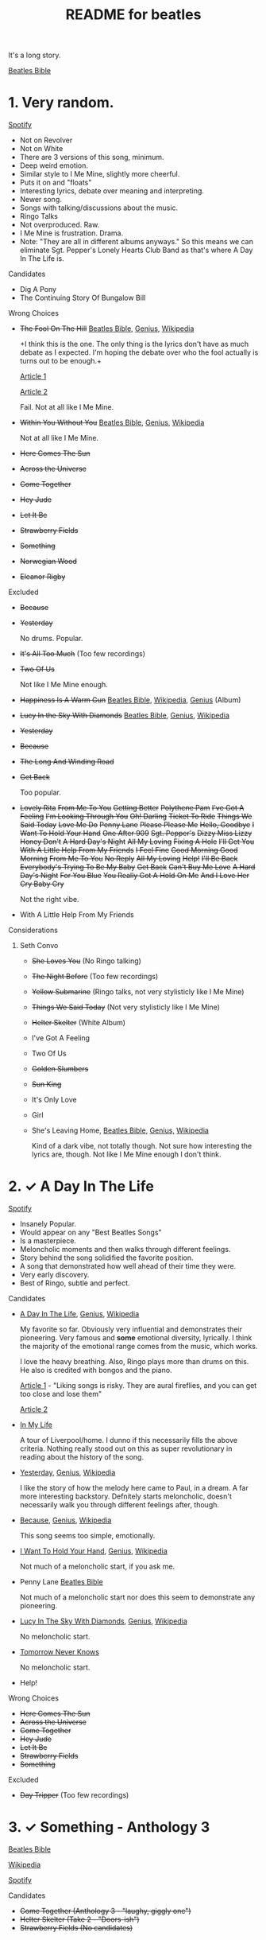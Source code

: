 #+TITLE:  README for beatles
#+EMAIL:  jlewallen@gmail.commit


It's a long story.

[[https://www.beatlesbible.com/songs/][Beatles Bible]]

* 1. Very random.

  [[https://open.spotify.com/user/jlewalle/playlist/1FFddEGdTVSJ6U7JHsYSnk?si=Xynth7pGSE64mnhunoJMHw][Spotify]]

  - Not on Revolver
  - Not on White
  - There are 3 versions of this song, minimum.
  - Deep weird emotion.
  - Similar style to I Me Mine, slightly more cheerful.
  - Puts it on and "floats"
  - Interesting lyrics, debate over meaning and interpreting.
  - Newer song.
  - Songs with talking/discussions about the music.
  - Ringo Talks
  - Not overproduced. Raw.
  - I Me Mine is frustration. Drama.
  - Note: "They are all in different albums anyways." So this means we can eliminate Sgt. Pepper's Lonely Hearts Club Band as that's where A Day In The Life is.

**** Candidates

      - Dig A Pony
      - The Continuing Story Of Bungalow Bill

**** Wrong Choices
     - +The Fool On The Hill+ [[https://www.beatlesbible.com/songs/the-fool-on-the-hill/][Beatles Bible]], [[https://genius.com/The-beatles-the-fool-on-the-hill-lyrics][Genius]], [[https://en.wikipedia.org/wiki/The_Fool_on_the_Hill][Wikipedia]]

       +I think this is the one. The only thing is the lyrics don't have as much
       debate as I expected. I'm hoping the debate over who the fool actually is
       turns out to be enough.+

       [[http://www.beatlesebooks.com/fool-on-the-hill][Article 1]]

       [[https://scholarsandrogues.com/2017/02/19/the-fool-on-the-hill-mccartneys-ode-to-differentness/][Article 2]]

       Fail. Not at all like I Me Mine.

     - +Within You Without You+ [[https://www.beatlesbible.com/songs/within-you-without-you/][Beatles Bible]], [[https://genius.com/The-beatles-within-you-without-you-lyrics][Genius]], [[https://en.wikipedia.org/wiki/Within_You_Without_You][Wikipedia]]

       Not at all like I Me Mine.

     - +Here Comes The Sun+
     - +Across the Universe+
     - +Come Together+
     - +Hey Jude+
     - +Let It Be+
     - +Strawberry Fields+
     - +Something+
     - +Norwegian Wood+
     - +Eleanor Rigby+

**** Excluded

     - +Because+
     - +Yesterday+

       No drums. Popular.

     - +It's All Too Much+ (Too few recordings)
     - +Two Of Us+
      
       Not like I Me Mine enough.

     - +Happiness Is A Warm Gun+ [[https://www.beatlesbible.com/songs/happiness-is-a-warm-gun/][Beatles Bible]], [[https://en.wikipedia.org/wiki/Happiness_Is_a_Warm_Gun][Wikipedia]], [[https://genius.com/The-beatles-happiness-is-a-warm-gun-lyrics][Genius]] (Album)
     - +Lucy In the Sky With Diamonds+ [[https://www.beatlesbible.com/songs/lucy-in-the-sky-with-diamonds/][Beatles Bible]], [[https://www.beatlesbible.com/songs/lucy-in-the-sky-with-diamonds/][Genius]],  [[https://en.wikipedia.org/wiki/Lucy_in_the_Sky_with_Diamonds][Wikipedia]]
     - +Yesterday+
     - +Because+
     - +The Long And Winding Road+
     - +Get Back+
      
       Too popular.

     - +Lovely Rita+ +From Me To You+ +Getting Better+ +Polythene Pam+ +I've Got A Feeling+ +I'm Looking Through You+ +Oh! Darling+ +Ticket To Ride+ +Things We Said Today+ +Love Me Do+ +Penny Lane+ +Please Please Me+ +Hello, Goodbye+ +I Want To Hold Your Hand+ +One After 909+ +Sgt. Pepper's+ +Dizzy Miss Lizzy+ +Honey Don't+ +A Hard Day's Night+ +All My Loving+ +Fixing A Hole+ +I'll Get You+ +With A Little Help From My Friends+ +I Feel Fine+ +Good Morning Good Morning+ +From Me To You+ +No Reply+ +All My Loving+ +Help!+ +I'll Be Back+ +Everybody's Trying To Be My Baby+ +Get Back+ +Can't Buy Me Love+ +A Hard Day's Night+ +For You Blue+ +You Really Got A Hold On Me+ +And I Love Her+ +Cry Baby Cry+

       Not the right vibe.

     - With A Little Help From My Friends

**** Considerations
***** Seth Convo

      - +She Loves You+ (No Ringo talking)
      - +The Night Before+ (Too few recordings)
      - +Yellow Submarine+ (Ringo talks, not very stylisticly like I Me Mine)
      - +Things We Said Today+ (Not very stylisticly like I Me Mine)
      - +Helter Skelter+ (White Album)
      - I've Got A Feeling
      - Two Of Us
      - +Golden Slumbers+
      - +Sun King+
      - It's Only Love
      - Girl

      - She's Leaving Home, [[https://www.beatlesbible.com/songs/shes-leaving-home/][Beatles Bible]], [[https://genius.com/The-beatles-shes-leaving-home-lyrics][Genius,]] [[https://en.wikipedia.org/wiki/She%27s_Leaving_Home][Wikipedia]]

        Kind of a dark vibe, not totally though. Not sure how interesting the lyrics are, though. Not like I Me Mine enough I don't think.

* 2. ✓ A Day In The Life

  [[https://open.spotify.com/user/jlewalle/playlist/1n119hyulDCJ5qzIObsWf9?si=3rbDltpZS8SGDAzV4TdUxQ][Spotify]]

 - Insanely Popular.
 - Would appear on any "Best Beatles Songs"
 - Is a masterpiece.
 - Meloncholic moments and then walks through different feelings.
 - Story behind the song solidified the favorite position.
 - A song that demonstrated how well ahead of their time they were.
 - Very early discovery.
 - Best of Ringo, subtle and perfect.

**** Candidates

     - [[https://www.beatlesbible.com/songs/a-day-in-the-life/][A Day In The Life]], [[https://genius.com/The-beatles-a-day-in-the-life-lyrics][Genius]], [[https://en.wikipedia.org/wiki/A_Day_in_the_Life][Wikipedia]]

       My favorite so far. Obviously very influential and demonstrates their pioneering. Very famous and *some* emotional diversity, lyrically. I think the majority of the emotional range comes from the music, which works.

       I love the heavy breathing. Also, Ringo plays more than drums on this. He also is credited with bongos and the piano.

       [[https://www.theatlantic.com/entertainment/archive/2017/05/how-the-beatles-wrote-a-day-in-the-life/527001/][Article 1]] - "Liking songs is risky. They are aural fireflies, and you can get too close and lose them"

       [[https://www.rollingstone.com/music/music-features/beatles-a-day-in-the-life-10-things-you-didnt-know-191427/][Article 2]]

     - [[https://www.beatlesbible.com/songs/in-my-life/][In My Life]]

       A tour of Liverpool/home. I dunno if this necessarily fills the above criteria. Nothing really stood out on this as super revolutionary in reading about the history of the song.

     - [[https://www.beatlesbible.com/songs/yesterday/][Yesterday]], [[https://genius.com/The-beatles-yesterday-lyrics][Genius]], [[https://en.wikipedia.org/wiki/Yesterday_(Beatles_song)][Wikipedia]]

       I like the story of how the melody here came to Paul, in a dream. A far more interesting backstory.
       Defnitely starts meloncholic, doesn't necessarily walk you through different feelings after, though.

     - [[https://www.beatlesbible.com/songs/because/][Because]], [[https://genius.com/The-beatles-because-lyrics][Genius]], [[https://en.wikipedia.org/wiki/Because_(Beatles_song)][Wikipedia]]

       This song seems too simple, emotionally.

     - [[https://www.beatlesbible.com/songs/i-want-to-hold-your-hand/][I Want To Hold Your Hand]], [[https://genius.com/The-beatles-i-want-to-hold-your-hand-lyrics][Genius]], [[https://en.wikipedia.org/wiki/I_Want_to_Hold_Your_Hand][Wikipedia]]

       Not much of a meloncholic start, if you ask me.

     - Penny Lane [[https://www.beatlesbible.com/songs/penny-lane/][Beatles Bible]]

       Not much of a meloncholic start nor does this seem to demonstrate any pioneering.

     - [[https://www.beatlesbible.com/songs/lucy-in-the-sky-with-diamonds/][Lucy In The Sky With Diamonds]], [[https://www.beatlesbible.com/songs/lucy-in-the-sky-with-diamonds/][Genius]],  [[https://en.wikipedia.org/wiki/Lucy_in_the_Sky_with_Diamonds][Wikipedia]]

       No meloncholic start.

     - [[https://www.beatlesbible.com/songs/tomorrow-never-knows/][Tomorrow Never Knows]]

       No meloncholic start.

     - Help!
      
**** Wrong Choices

     - +Here Comes The Sun+
     - +Across the Universe+
     - +Come Together+
     - +Hey Jude+
     - +Let It Be+
     - +Strawberry Fields+
     - +Something+

**** Excluded

     - +Day Tripper+ (Too few recordings)

* 3. ✓ Something - Anthology 3

  [[https://www.beatlesbible.com/songs/something/][Beatles Bible]]

  [[https://en.wikipedia.org/wiki/Something_(Beatles_song)][Wikipedia]]

  [[https://open.spotify.com/user/jlewalle/playlist/2ninxGfZ40olNI2utGY5XP?si=rBbwxT15T5SDYFjDuok7lQ][Spotify]]

**** Candidates

    - +Come Together (Anthology 3 - "laughy, giggly one")+
    - +Helter Skelter (Take 2 - "Doors-ish")+
    - +Strawberry Fields (No candidates)+

* 4. ✓ While My Guitar Gently Weeps

  [[https://www.beatlesbible.com/songs/while-my-guitar-gently-weeps/][Beatles Bible]]

  [[https://en.wikipedia.org/wiki/While_My_Guitar_Gently_Weeps][Wikipedia]]

* Research

  - [[https://open.spotify.com/user/jlewalle/playlist/4qFZi6EspeyIcXpoIFZpRc?si=w3mZmNPzToil8TvZ68JwIg][Songs with George vocals minus Revolver and White]]
  - [[https://open.spotify.com/user/jlewalle/playlist/5ETMcIXmnGN9txrafXwIyE?si=m03Ci_SzSZC92OUtL3d7Kw][All Songs]]

  - Penny Lane [[https://www.beatlesbible.com/songs/penny-lane/][Beatles Bible]]
  - I Am The Walrus [[https://www.beatlesbible.com/songs/i-am-the-walrus/][Beatles Bible]], [[https://en.wikipedia.org/wiki/I_Am_the_Walrus][Wikipedia]], [[http://mentalfloss.com/article/30523/who-was-walrus-analyzing-strangest-beatles-song][Article 1]], [[https://genius.com/The-beatles-i-am-the-walrus-lyrics][Genius]]
  - This Boy [[https://www.beatlesbible.com/songs/this-boy/][Beatles Bible]]
  - She's Leaving Home [[https://en.wikipedia.org/wiki/She%27s_Leaving_Home][Wikipedia]], [[https://www.beatlesbible.com/songs/shes-leaving-home/][Beatles Bible]], [[https://genius.com/The-beatles-shes-leaving-home-lyrics][Genius]]
  - Lovely Rita [[https://www.beatlesbible.com/songs/lovely-rita/][Beatles Bible]], [[https://genius.com/The-beatles-lovely-rita-lyrics][Genius]]

* Tracks George Sings On
  | Song                               | Album                                 |
  | Chains	                           | Please Please Me                      |
  | Do You Want To Know A Secret       | Please Please Me                      |
  | Don't Bother Me                    | With The Beatles                      |
  | Roll Over Beethoven                | With The Beatles                      |
  | Devil In Her Heart	               | With The Beatles                      |
  | I'm Happy Just To Dance With You	 | A Hard Day's Night                    |
  | Everybody's Trying To Be My Baby	 | Beatles For Sale                      |
  | I Need You	                       | Help!                                 |
  | You Like Me Too Much	             | Help!                                 |
  | Think For Yourself	               | Rubber Soul                           |
  | If I Needed Someone                | Rubber Soul                           |
  | Taxman	                           | Revolver                              |
  | Love You To                        | Revolver                              |
  | I Want To Tell You	               | Revolver                              |
  | Within You Without You	           | Sgt. Pepper's Lonely Hearts Club Band |
  | Blue Jay Way	                     | Magical Mystery Tour                  |
  | Old Brown Shoe	                   | Past Masters Vol. 2                   |
  | The Inner Light                    | Past Masters Vol. 2                   |
  | While My Guitar Gently Weeps       | The Beatles [White Album] (Disc 1)    |
  | Piggies                            | The Beatles [White Album] (Disc 1)    |
  | Long, Long, Long                   | The Beatles [White Album] (Disc 2)    |
  | Savoy Truffle                      | The Beatles [White Album] (Disc 2)    |
  | Only A Northern Song               | Yellow Submarine                      |
  | It's All Too Much                  | Yellow Submarine                      |
  | I Me Mine                          | Let It Be                             |
  | For You Blue	                     | Let It Be                             |
  | Something                          | Abbey Road                            |
  | Here Comes The Sun	               | Abbey Road                            |

* Future Work

** TODO: Consider Remastered 2009 and Remastered 2015 a single recording.
